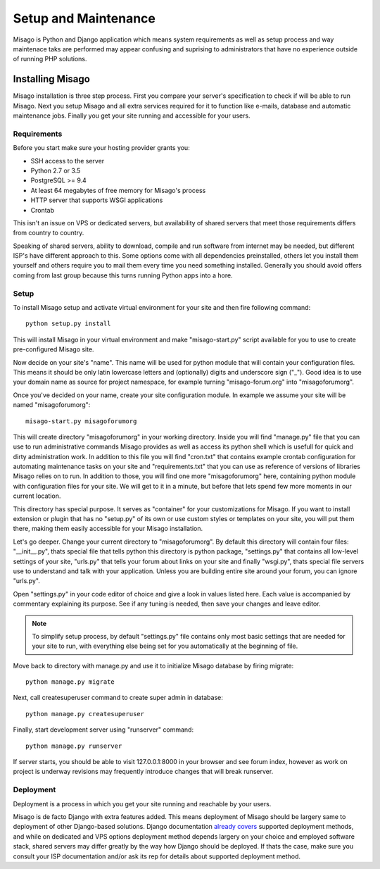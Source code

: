 =====================
Setup and Maintenance
=====================

Misago is Python and Django application which means system requirements as well as setup process and way maintenace taks are performed may appear confusing and suprising to administrators that have no experience outside of running PHP solutions.


Installing Misago
=================

Misago installation is three step process. First you compare your server's specification to check if will be able to run Misago. Next you setup Misago and all extra services required for it to function like e-mails, database and automatic maintenance jobs. Finally you get your site running and accessible for your users.


Requirements
------------

Before you start make sure your hosting provider grants you:

- SSH access to the server
- Python 2.7 or 3.5
- PostgreSQL >= 9.4
- At least 64 megabytes of free memory for Misago's process
- HTTP server that supports WSGI applications
- Crontab

This isn't an issue on VPS or dedicated servers, but availability of shared servers that meet those requirements differs from country to country.

Speaking of shared servers, ability to download, compile and run software from internet may be needed, but different ISP's have different approach to this. Some options come with all dependencies preinstalled, others let you install them yourself and others require you to mail them every time you need something installed. Generally you should avoid offers coming from last group because this turns running Python apps into a hore.


Setup
-----

To install Misago setup and activate virtual environment for your site and then fire following command::

    python setup.py install

This will install Misago in your virtual environment and make "misago-start.py" script available for you to use to create pre-configured Misago site.

Now decide on your site's "name". This name will be used for python module that will contain your configuration files. This means it should be only latin lowercase letters and (optionally) digits and underscore sign ("_"). Good idea is to use your domain name as source for project namespace, for example turning "misago-forum.org" into "misagoforumorg".

Once you've decided on your name, create your site configuration module. In example we assume your site will be named "misagoforumorg"::

	misago-start.py misagoforumorg

This will create directory "misagoforumorg" in your working directory. Inside you will find "manage.py" file that you can use to run administrative commands Misago provides as well as access its python shell which is usefull for quick and dirty administration work. In addition to this file you will find "cron.txt" that contains example crontab configuration for automating maintenance tasks on your site and "requirements.txt" that you can use as reference of versions of libraries Misago relies on to run. In addition to those, you will find one more "misagoforumorg" here, containing python module with configuration files for your site. We will get to it in a minute, but before that lets spend few more moments in our current location.

This directory has special purpose. It serves as "container" for your customizations for Misago. If you want to install extension or plugin that has no "setup.py" of its own or use custom styles or templates on your site, you will put them there, making them easily accessible for your Misago installation.

Let's go deeper. Change your current directory to "misagoforumorg". By default this directory will contain four files: "__init__.py", thats special file that tells python this directory is python package, "settings.py" that contains all low-level settings of your site, "urls.py" that tells your forum about links on your site and finally "wsgi.py", thats special file servers use to understand and talk with your application. Unless you are building entire site around your forum, you can ignore "urls.py".

Open "settings.py" in your code editor of choice and give a look in values listed here. Each value is accompanied by commentary explaining its purpose. See if any tuning is needed, then save your changes and leave editor.

.. note::
   To simplify setup process, by default "settings.py" file contains only most basic settings that are needed for your site to run, with everything else being set for you automatically at the beginning of file.

Move back to directory with manage.py and use it to initialize Misago database by firing migrate::

    python manage.py migrate

Next, call createsuperuser command to create super admin in database::

    python manage.py createsuperuser

Finally, start development server using "runserver" command::

    python manage.py runserver

If server starts, you should be able to visit 127.0.0.1:8000 in your browser and see forum index, however as work on project is underway revisions may frequently introduce changes that will break runserver.


Deployment
----------

Deployment is a process in which you get your site running and reachable by your users.

Misago is de facto Django with extra features added. This means deployment of Misago should be largery same to deployment of other Django-based solutions. Django documentation `already covers <https://docs.djangoproject.com/en/1.6/howto/deployment/>`_ supported deployment methods, and while on dedicated and VPS options deployment method depends largery on your choice and employed software stack, shared servers may differ greatly by the way how Django should be deployed. If thats the case, make sure you consult your ISP documentation and/or ask its rep for details about supported deployment method.

